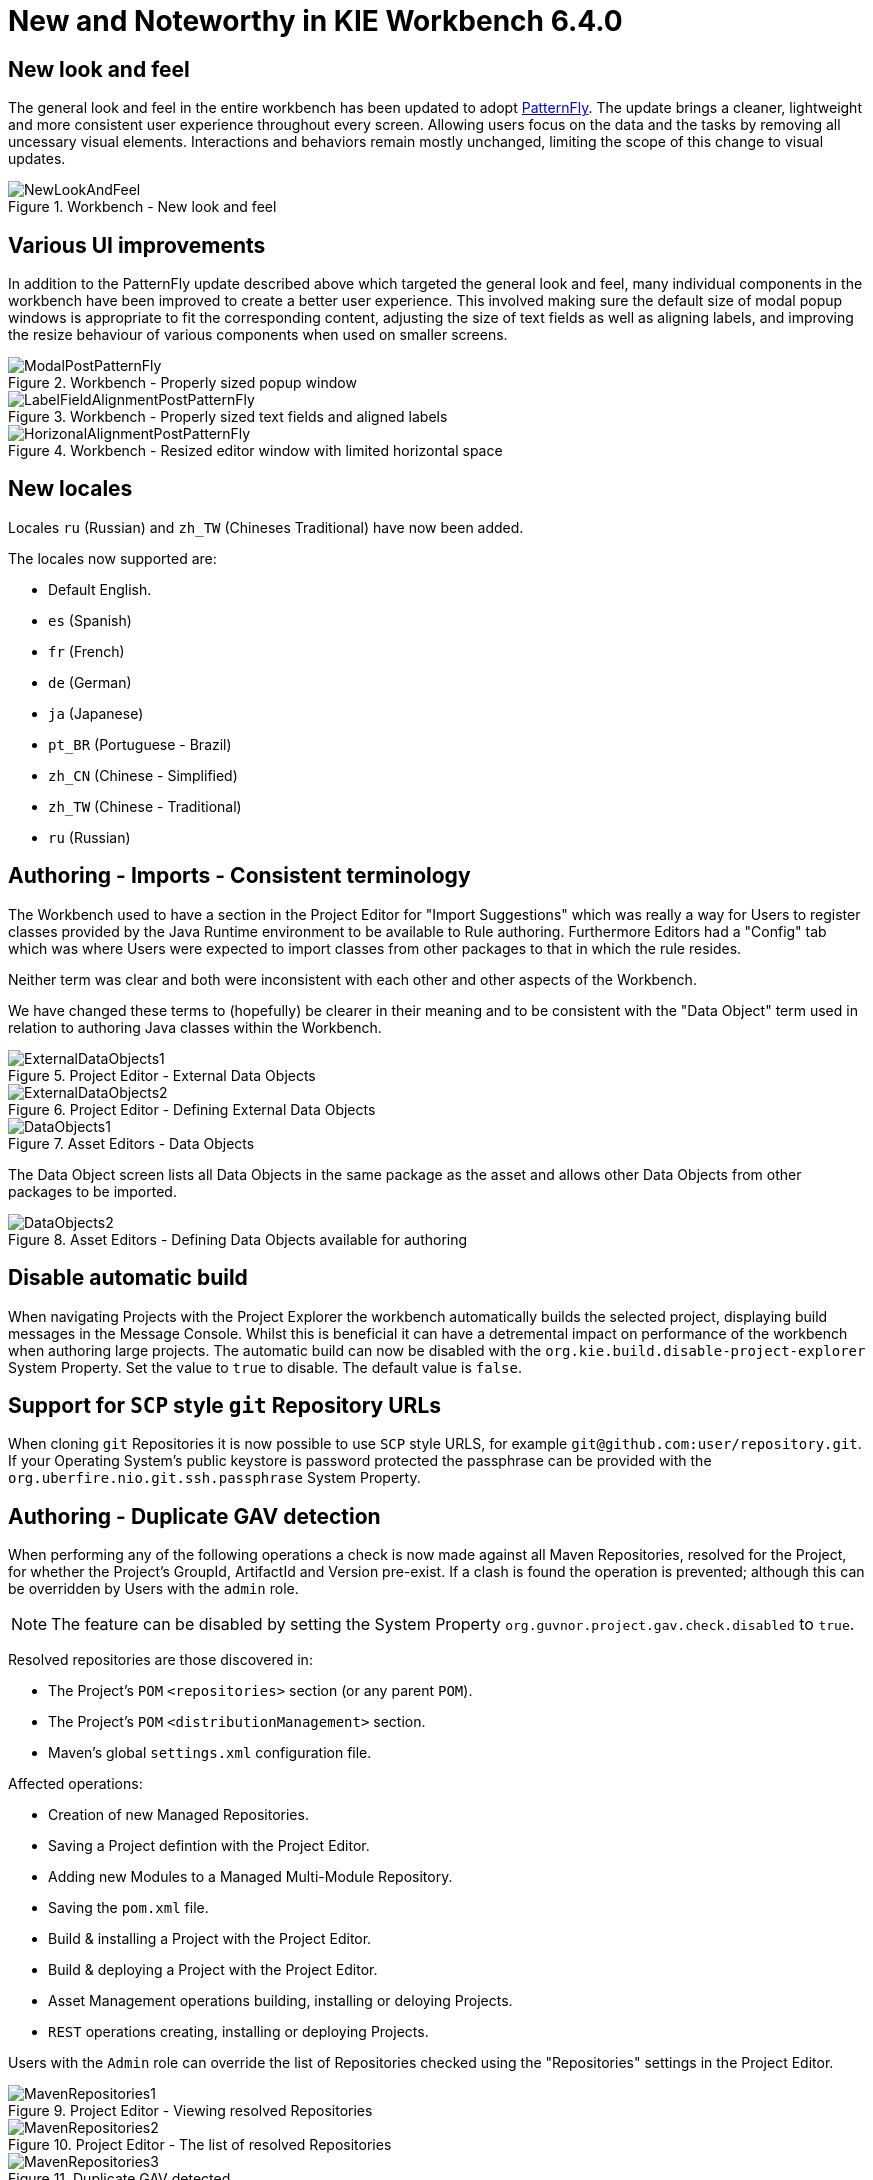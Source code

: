 [[_wb.releasenotesworkbench.6.4.0.final]]
= New and Noteworthy in KIE Workbench 6.4.0

== New look and feel


The general look and feel in the entire workbench has been updated to adopt https://www.patternfly.org/[PatternFly].
The update brings a cleaner, lightweight and more consistent user experience throughout every screen.
Allowing users focus on the data and the tasks by removing all uncessary visual elements.
Interactions and behaviors remain mostly unchanged, limiting the scope of this change to visual updates. 

.Workbench - New look and feel
image::sharedImages/Workbench/ReleaseNotes/NewLookAndFeel.png[]


== Various UI improvements


In addition to the PatternFly update described above which targeted the general look and feel, many  individual components in the workbench have been improved to create a better user experience.
This involved  making sure the default size of modal popup windows is appropriate to fit the corresponding content, adjusting the size of text fields as well as aligning labels, and improving the resize behaviour of various components  when used on smaller screens. 

.Workbench - Properly sized popup window
image::sharedImages/Workbench/ReleaseNotes/ModalPostPatternFly.png[]


.Workbench - Properly sized text fields and aligned labels
image::sharedImages/Workbench/ReleaseNotes/LabelFieldAlignmentPostPatternFly.png[]


.Workbench - Resized editor window with limited horizontal space
image::sharedImages/Workbench/ReleaseNotes/HorizonalAlignmentPostPatternFly.png[]


== New locales


Locales `ru` (Russian) and `zh_TW` (Chineses Traditional) have now been added.

The locales now supported are: 

* Default English.
* `es` (Spanish)
* `fr` (French)
* `de` (German)
* `ja` (Japanese)
* `pt_BR` (Portuguese - Brazil)
* `zh_CN` (Chinese - Simplified)
* `zh_TW` (Chinese - Traditional)
* `ru` (Russian)


== Authoring - Imports - Consistent terminology


The Workbench used to have a section in the Project Editor for "Import Suggestions" which was really a way for Users to register classes provided by the Java Runtime environment to be available to Rule authoring.
Furthermore Editors had a "Config" tab which was where Users were expected to import classes from other packages to that in which the rule resides.

Neither term was clear and both were inconsistent with each other and other aspects of the Workbench.

We have changed these terms to (hopefully) be clearer in their meaning and to be consistent with the "Data Object" term used in relation to authoring Java classes within the Workbench.

.Project Editor - External Data Objects
image::sharedImages/Workbench/ReleaseNotes/ExternalDataObjects1.png[]


.Project Editor - Defining External Data Objects
image::sharedImages/Workbench/ReleaseNotes/ExternalDataObjects2.png[]


.Asset Editors - Data Objects
image::sharedImages/Workbench/ReleaseNotes/DataObjects1.png[]

The Data Object screen lists all Data Objects in the same package as the asset and allows other Data Objects from other packages to be imported.

.Asset Editors - Defining Data Objects available for authoring
image::sharedImages/Workbench/ReleaseNotes/DataObjects2.png[]


== Disable automatic build


When navigating Projects with the Project Explorer the workbench automatically builds the selected project, displaying build messages in the  Message Console.
Whilst this is beneficial it can have a detremental impact on performance of the workbench when authoring large projects.
The  automatic build can now be disabled with the `org.kie.build.disable-project-explorer` System Property.
Set the value  to `true` to disable.
The default value is ``false``.

== Support for `SCP` style `git` Repository URLs


When cloning `git` Repositories it is now possible to use `SCP` style URLS, for example ``git@github.com:user/repository.git``.
If your Operating System's public keystore is password protected the passphrase can be provided with the `org.uberfire.nio.git.ssh.passphrase` System Property.

== Authoring - Duplicate GAV detection


When performing any of the following operations a check is now made against all Maven Repositories, resolved for the Project,  for whether the Project's GroupId, ArtifactId and Version pre-exist.
If a clash is found the operation is prevented; although this can be overridden by Users with the `admin` role.

[NOTE]
====
The feature can be disabled by setting the System Property `org.guvnor.project.gav.check.disabled` to ``true``.
====

Resolved repositories are those discovered in:

* The Project's `POM` ``<repositories>`` section (or any parent ``POM``).
* The Project's `POM` ``<distributionManagement>`` section.
* Maven's global `settings.xml` configuration file.

Affected operations:

* Creation of new Managed Repositories.
* Saving a Project defintion with the Project Editor.
* Adding new Modules to a Managed Multi-Module Repository.
* Saving the `pom.xml` file.
* Build & installing a Project with the Project Editor.
* Build & deploying a Project with the Project Editor.
* Asset Management operations building, installing or deloying Projects.
* `REST` operations creating, installing or deploying Projects.

Users with the `Admin` role can override the list of Repositories checked using the "Repositories" settings in the Project Editor.

.Project Editor - Viewing resolved Repositories
image::sharedImages/Workbench/ReleaseNotes/MavenRepositories1.png[]


.Project Editor - The list of resolved Repositories
image::sharedImages/Workbench/ReleaseNotes/MavenRepositories2.png[]


.Duplicate GAV detected
image::sharedImages/Workbench/ReleaseNotes/MavenRepositories3.png[]


== New Execution Server Management User Interface


The KIE Execution Server Management UI has been completely redesigned to adjust to major improvements introduced recently.
Besides the fact that new UI has been built from scratch and following best practices provided by PatternFly, the new interface expands previous features giving users more control of their servers. 

.KIE Execution Server - New user interface
image::sharedImages/Workbench/ReleaseNotes/NewExecServerUI.png[]


== User and group management


Provides the backend services and an intuitive and friendly user interface that allows the workbench administrators to manage the application's users and groups. 

image::sharedImages/Workbench/ReleaseNotes/UserAndGroupManagement.png[]

This interface provides to the workbench administrators the ability to perform realm related operations such as create users, create groups, assign groups or roles to a given user, etc.

It comes by default with built-in implementations for the administration of Wildfly, EAP and Tomcat default realms, and it's designed to be extensible - any third party realm management system can be easily integrated into the workbench.
